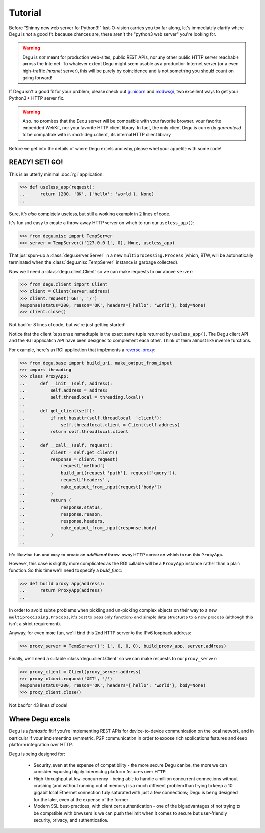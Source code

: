 Tutorial
========

Before "Shinny new web server for Python3!" lust-O-vision carries you too far
along, let's immediately clarify where Degu is *not* a good fit, because chances
are, these aren't the "python3 web server" you're looking for.

.. warning::

    Degu is *not* meant for production web-sites, public REST APIs, nor any
    other public HTTP server reachable across the Internet.  To whatever extent
    Degu might seem usable as a production Internet server (or a even
    high-traffic *Intranet* server), this will be purely by coincidence and is
    not something you should count on going forward!

If Degu isn't a good fit for your problem, please check out `gunicorn`_ and
`modwsgi`_, two excellent ways to get your Python3 + HTTP server fix.

.. warning::

    Also, no promises that the Degu server will be compatible with your favorite
    browser, your favorite embedded WebKit, nor your favorite HTTP client
    library.  In fact, the only client Degu is currently *guaranteed* to be
    compatible with is :mod:`degu.client`, its internal HTTP client library

Before we get into the details of where Degu excels and why, please whet your
appetite with some code!



READY! SET! GO!
---------------

This is an utterly minimal :doc:`rgi` application:

>>> def useless_app(request):
...     return (200, 'OK', {'hello': 'world'}, None)
...

Sure, it's *also* completely useless, but still a working example in 2 lines of
code.

It's fun and easy to create a throw-away HTTP server on which to run our
``useless_app()``:

>>> from degu.misc import TempServer
>>> server = TempServer(('127.0.0.1', 0), None, useless_app)

That just spun-up a :class:`degu.server.Server` in a new
``multiprocessing.Process`` (which, BTW, will be automatically terminated when the :class:`degu.misc.TempServer` instance is garbage collected).

Now we'll need a :class:`degu.client.Client` so we can make requests to our
above ``server``:

>>> from degu.client import Client
>>> client = Client(server.address)
>>> client.request('GET', '/')
Response(status=200, reason='OK', headers={'hello': 'world'}, body=None)
>>> client.close()

Not bad for 8 lines of code, but we're just getting started!

Notice that the client ``Repsonse`` namedtuple is the exact same tuple returned
by ``useless_app()``.  The Degu client API and the RGI application API have
been designed to complement each other.  Think of them almost like inverse
functions.

For example, here's an RGI application that implements a `reverse-proxy`_:

>>> from degu.base import build_uri, make_output_from_input
>>> import threading
>>> class ProxyApp:
...     def __init__(self, address):
...         self.address = address
...         self.threadlocal = threading.local()
... 
...     def get_client(self):
...         if not hasattr(self.threadlocal, 'client'):
...             self.threadlocal.client = Client(self.address)
...         return self.threadlocal.client
... 
...     def __call__(self, request):
...         client = self.get_client()
...         response = client.request(
...             request['method'],
...             build_uri(request['path'], request['query']),
...             request['headers'],
...             make_output_from_input(request['body'])
...         )
...         return (
...             response.status,
...             response.reason,
...             response.headers,
...             make_output_from_input(response.body)
...         )
...

It's likewise fun and easy to create an *additional* throw-away HTTP server on
which to run this ``ProxyApp``.

However, this case is slightly more complicated as the RGI callable will be a
``ProxyApp`` instance rather than a plain function.  So this time we'll need to
specify a *build_func*:

>>> def build_proxy_app(address):
...     return ProxyApp(address)
...

In order to avoid subtle problems when pickling and un-pickling complex objects
on their way to a new ``multiprocessing.Process``, it's best to pass only
functions and simple data structures to a new process (although this isn't a
strict requirement).

Anyway, for even more fun, we'll bind this 2nd HTTP server to the IPv6 loopback
address:

>>> proxy_server = TempServer(('::1', 0, 0, 0), build_proxy_app, server.address)

Finally, we'll need a suitable :class:`degu.client.Client` so we can make
requests to our ``proxy_server``:

>>> proxy_client = Client(proxy_server.address)
>>> proxy_client.request('GET', '/')
Response(status=200, reason='OK', headers={'hello': 'world'}, body=None)
>>> proxy_client.close()

Not bad for 43 lines of code!



Where Degu excels
-----------------

Degu is a *fantastic* fit if you're implementing REST APIs for device-to-device
communication on the local network, and in particular if your implementing
symmetric, P2P communication in order to expose rich applications features and
deep platform integration over HTTP.

Degu is being designed for:

    * Security, even at the expense of compatibility - the more secure Degu can
      be, the more we can consider exposing highly interesting platform features
      over HTTP

    * High-throughput at low-concurrency - being able to handle a million
      concurrent connections without crashing (and without running out of
      memory) is a much different problem than trying to keep a 10 gigabit
      local Ethernet connection fully saturated with just a few connections;
      Degu is being designed for the later, even at the expense of the former

    * Modern SSL best-practices, with client cert authentication - one of the
      big advantages of not trying to be compatible with browsers is we can push
      the limit when it comes to secure but user-friendly security, privacy, and
      authentication.



.. _`gunicorn`: http://gunicorn.org/
.. _`modwsgi`: https://code.google.com/p/modwsgi/
.. _`http.client`: http://docs.python.org/3/library/http.client.html
.. _`CouchDB`: http://couchdb.apache.org/
.. _`Apache 2.4`: http://httpd.apache.org/docs/2.4/
.. _`reverse-proxy`: http://en.wikipedia.org/wiki/Reverse_proxy
